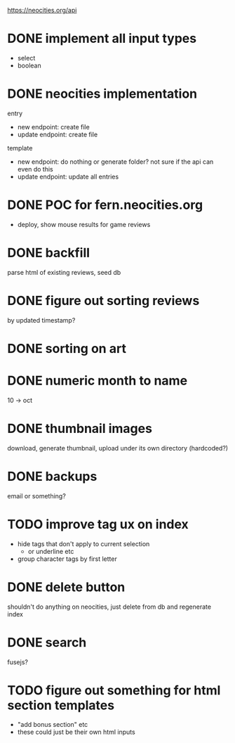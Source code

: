 https://neocities.org/api

* DONE implement all input types
- select
- boolean

* DONE neocities implementation
entry
- new endpoint: create file
- update endpoint: create file

template
- new endpoint: do nothing or generate folder? not sure if the api can even do this
- update endpoint: update all entries

* DONE POC for fern.neocities.org
- deploy, show mouse results for game reviews

* DONE backfill
parse html of existing reviews, seed db

* DONE figure out sorting reviews
by updated timestamp?

* DONE sorting on art

* DONE numeric month to name
10 -> oct

* DONE thumbnail images
download, generate thumbnail, upload under its own directory (hardcoded?)

* DONE backups
email or something?

* TODO improve tag ux on index
- hide tags that don't apply to current selection
  - or underline etc
- group character tags by first letter

* DONE delete button
shouldn't do anything on neocities, just delete from db and regenerate index

* DONE search
fusejs?

* TODO figure out something for html section templates
- "add bonus section" etc
- these could just be their own html inputs
